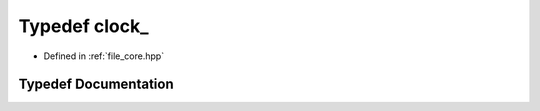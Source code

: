 .. _exhale_typedef_core_8hpp_1a71fb2247d044e41f5345bcdb26020926:

Typedef clock_
==============

- Defined in :ref:`file_core.hpp`


Typedef Documentation
---------------------


.. doxygentypedef:: clock_
